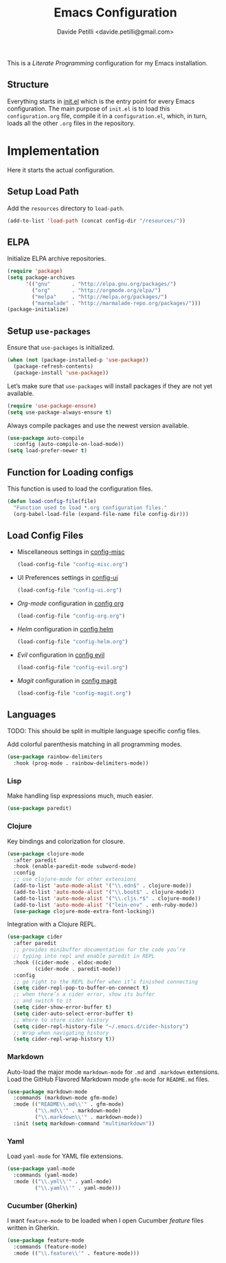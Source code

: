 #+TITLE: Emacs Configuration
#+AUTHOR: Davide Petilli <davide.petilli@gmail.com>
#+OPTIONS: toc:2 num:nil ^:nil

This is a /Literate Programming/ configuration for my Emacs installation.

** Structure

Everything starts in [[file:init.el][init.el]] which is the entry point for every Emacs configuration. The main purpose of =init.el= is to load this =configuration.org= file, compile it in a =configuration.el=, which, in turn, loads all the other =.org= files in the repository.

* Implementation

Here it starts the actual configuration.

** Setup Load Path

Add the =resources= directory to =load-path=.

#+BEGIN_SRC emacs-lisp
  (add-to-list 'load-path (concat config-dir "/resources/"))
#+END_SRC

** ELPA

Initialize ELPA archive repositories.

#+BEGIN_SRC emacs-lisp
  (require 'package)
  (setq package-archives
        '(("gnu"       . "http://elpa.gnu.org/packages/")
          ("org"       . "http://orgmode.org/elpa/")
          ("melpa"     . "http://melpa.org/packages/")
          ("marmalade" . "http://marmalade-repo.org/packages/")))
  (package-initialize)
#+END_SRC

** Setup =use-packages=

Ensure that =use-packages= is initialized.

#+BEGIN_SRC emacs-lisp
  (when (not (package-installed-p 'use-package))
    (package-refresh-contents)
    (package-install 'use-package))
#+END_SRC

Let’s make sure that =use-packages= will install packages if they are not yet available.

#+BEGIN_SRC emacs-lisp
  (require 'use-package-ensure)
  (setq use-package-always-ensure t)
#+END_SRC

Always compile packages and use the newest version available.

#+BEGIN_SRC emacs-lisp
  (use-package auto-compile
    :config (auto-compile-on-load-mode))
  (setq load-prefer-newer t)
#+END_SRC

** Function for Loading configs

This function is used to load the configuration files.

#+NAME: load-config-file
#+BEGIN_SRC emacs-lisp
  (defun load-config-file(file)
    "Function used to load *.org configuration files."
    (org-babel-load-file (expand-file-name file config-dir)))
#+END_SRC

** Load Config Files

- Miscellaneous settings in [[file:config-misc.org][config-misc]]
  #+BEGIN_SRC emacs-lisp
    (load-config-file "config-misc.org")
  #+END_SRC
- UI Preferences settings in [[file:config-ui.org][config-ui]]
  #+BEGIN_SRC emacs-lisp
    (load-config-file "config-ui.org")
  #+END_SRC
- /Org-mode/ configuration in [[file:config-org.org][config org]]
  #+BEGIN_SRC emacs-lisp
    (load-config-file "config-org.org")
  #+END_SRC
- /Helm/ configuration in [[file:config-helm.org][config helm]]
  #+BEGIN_SRC emacs-lisp
    (load-config-file "config-helm.org")
  #+END_SRC
- /Evil/ configuration in [[file:config-evil.org][config evil]]
  #+BEGIN_SRC emacs-lisp
    (load-config-file "config-evil.org")
  #+END_SRC
- /Magit/ configuration in [[file:config-magit.org][config magit]]
  #+BEGIN_SRC emacs-lisp
    (load-config-file "config-magit.org")
  #+END_SRC

** Languages

TODO: This should be split in multiple language specific config files.

Add colorful parenthesis matching in all programming modes.

#+BEGIN_SRC emacs-lisp
  (use-package rainbow-delimiters
    :hook (prog-mode . rainbow-delimiters-mode))
#+END_SRC

*** Lisp

Make handling lisp expressions much, much easier.

#+BEGIN_SRC emacs-lisp
  (use-package paredit)
#+END_SRC

*** Clojure

Key bindings and colorization for closure.

#+BEGIN_SRC emacs-lisp
  (use-package clojure-mode
    :after paredit
    :hook (enable-paredit-mode subword-mode)
    :config
    ;; use clojure-mode for other extensions
    (add-to-list 'auto-mode-alist '("\\.edn$" . clojure-mode))
    (add-to-list 'auto-mode-alist '("\\.boot$" . clojure-mode))
    (add-to-list 'auto-mode-alist '("\\.cljs.*$" . clojure-mode))
    (add-to-list 'auto-mode-alist '("lein-env" . enh-ruby-mode))
    (use-package clojure-mode-extra-font-locking))
#+END_SRC

Integration with a Clojure REPL.

#+BEGIN_SRC emacs-lisp
  (use-package cider
    :after paredit
    ;; provides minibuffer documentation for the code you’re
    ;; typing into repl and enable paredit in REPL
    :hook ((cider-mode . eldoc-mode)
           (cider-mode . paredit-mode))
    :config
    ;; go right to the REPL buffer when it’s finished connecting
    (setq cider-repl-pop-to-buffer-on-connect t)
    ;; when there’s a cider error, show its buffer
    ;; and switch to it
    (setq cider-show-error-buffer t)
    (setq cider-auto-select-error-buffer t)
    ;; Where to store cider history
    (setq cider-repl-history-file "~/.emacs.d/cider-history")
    ;; Wrap when navigating history
    (setq cider-repl-wrap-history t))
#+END_SRC

*** Markdown

Auto-load the major mode =markdown-mode= for =.md= and =.markdown= extensions. Load the GitHub Flavored Markdown mode =gfm-mode= for =README.md= files.

#+BEGIN_SRC emacs-lisp
  (use-package markdown-mode
    :commands (markdown-mode gfm-mode)
    :mode (("README\\.md\\'" . gfm-mode)
           ("\\.md\\'" . markdown-mode)
           ("\\.markdown\\'" . markdown-mode))
    :init (setq markdown-command "multimarkdown"))
#+END_SRC

*** Yaml

Load =yaml-mode= for YAML file extensions.

#+BEGIN_SRC emacs-lisp
  (use-package yaml-mode
    :commands (yaml-mode)
    :mode (("\\.yml\\'" . yaml-mode)
           ("\\.yaml\\'" . yaml-mode)))
#+END_SRC

*** Cucumber (Gherkin)

I want =feature-mode= to be loaded when I open Cucumber /feature/ files written in Gherkin.

#+BEGIN_SRC emacs-lisp
  (use-package feature-mode
    :commands (feature-mode)
    :mode (("\\.feature\\'" . feature-mode)))
#+END_SRC
